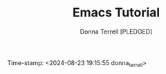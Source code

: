 #+TITLE: Emacs Tutorial
#+AUTHOR: Donna Terrell [PLEDGED]
Time-stamp: <2024-08-23 19:15:55 donna_terrell>
